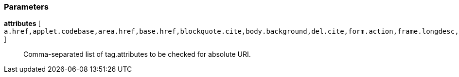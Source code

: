 === Parameters

*attributes* [ `+a.href,applet.codebase,area.href,base.href,blockquote.cite,body.background,del.cite,form.action,frame.longdesc,frame.src,head.profile,iframe.longdesc,iframe.src,img.longdesc,img.src,img.usemap,input.src,input.usemap,ins.cite,link.href,object.classid,object.codebase,object.data,object.usemap,q.cite,script.src,audio.src,button.formaction,command.icon,embed.src,html.manifest,input.formaction,source.src,video.poster,video.src+` ]::
  Comma-separated list of tag.attributes to be checked for absolute URI.

